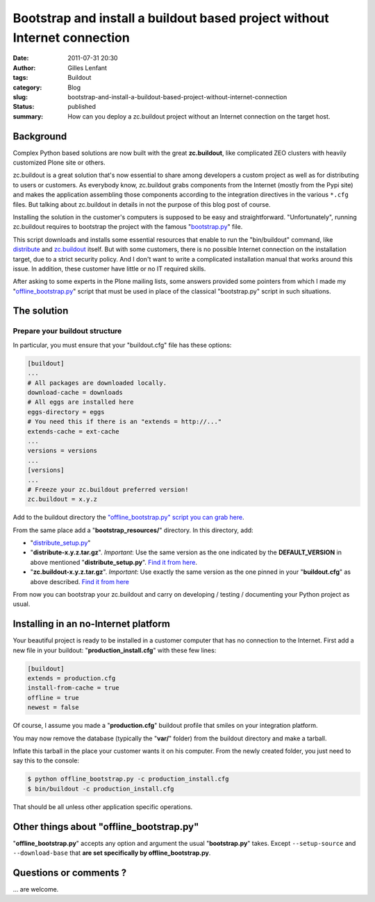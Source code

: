 Bootstrap and install a buildout based project without Internet connection
##########################################################################
:date: 2011-07-31 20:30
:author: Gilles Lenfant
:tags: Buildout
:category: Blog
:slug: bootstrap-and-install-a-buildout-based-project-without-internet-connection
:status: published
:summary: How can you deploy a zc.buildout project without an Internet connection on the target host.

Background
----------

Complex Python based solutions are now built with the great
**zc.buildout**, like complicated ZEO clusters with heavily customized
Plone site or others.

zc.buildout is a great solution that's now essential to share among developers
a custom project as well as for distributing to users or customers. As
everybody know, zc.buildout grabs components from the Internet (mostly from
the Pypi site) and makes the application assembling those components according
to the integration directives in the various ``*.cfg`` files. But talking
about zc.buildout in details in not the purpose of this blog post of course.

Installing the solution in the customer's computers is supposed to be
easy and straightforward. "Unfortunately", running zc.buildout requires
to bootstrap the project with the famous
"`bootstrap.py <http://svn.zope.org/repos/main/zc.buildout/trunk/bootstrap/bootstrap.py>`__"
file.

This script downloads and installs some essential resources that enable to run
the "bin/buildout" command, like `distribute
<http://pypi.python.org/pypi/distribute>`__ and `zc.buildout
<http://pypi.python.org/pypi/zc.buildout>`__ itself. But with some customers,
there is no possible Internet connection on the installation target, due to a
strict security policy. And I don't want to write a complicated installation
manual that works around this issue. In addition, these customer have little
or no IT required skills.

After asking to some experts in the Plone mailing lists, some answers provided
some pointers from which I made my "`offline\_bootstrap.py
<http://plone.fr/Members/glenfant/offline_bootstrap.py/view>`__" script that
must be used in place of the classical "bootstrap.py" script in such
situations.

The solution
------------

Prepare your buildout structure
~~~~~~~~~~~~~~~~~~~~~~~~~~~~~~~

In particular, you must ensure that your "buildout.cfg" file has these
options:

.. code-block:: ini

   [buildout]
   ...
   # All packages are downloaded locally.
   download-cache = downloads
   # All eggs are installed here
   eggs-directory = eggs
   # You need this if there is an "extends = http://..."
   extends-cache = ext-cache
   ...
   versions = versions
   ...
   [versions]
   ...
   # Freeze your zc.buildout preferred version!
   zc.buildout = x.y.z

Add to the buildout directory the `"offline_bootstrap.py" script you
can grab
here <http://plone.fr/Members/glenfant/offline_bootstrap.py/view>`__.

From the same place add a "**bootstrap_resources/**" directory. In
this directory, add:

-  "`distribute_setup.py <http://python-distribute.org/distribute_setup.py>`__"

-  "**distribute-x.y.z.tar.gz**". *Important*: Use the same version as the one
   indicated by the **DEFAULT_VERSION** in above mentioned
   "**distribute_setup.py**". `Find it from here
   <http://pypi.python.org/pypi/distribute>`__.

- "**zc.buildout-x.y.z.tar.gz**". *Important*: Use exactly the same version as
  the one pinned in your "**buildout.cfg**" as above described. `Find it from
  here <http://pypi.python.org/pypi/zc.buildout>`__

From now you can bootstrap your zc.buildout and carry on developing / testing
/ documenting your Python project as usual.

Installing in an no-Internet platform
-------------------------------------

Your beautiful project is ready to be installed in a customer computer that
has no connection to the Internet. First add a new file in your buildout:
"**production_install.cfg**" with these few lines:

.. code-block:: ini

   [buildout]
   extends = production.cfg
   install-from-cache = true
   offline = true
   newest = false

Of course, I assume you made a "**production.cfg**" buildout profile that
smiles on your integration platform.

You may now remove the database (typically the "**var/**" folder) from the
buildout directory and make a tarball.

Inflate this tarball in the place your customer wants it on his computer. From
the newly created folder, you just need to say this to the console:

.. code-block:: console

   $ python offline_bootstrap.py -c production_install.cfg
   $ bin/buildout -c production_install.cfg

That should be all unless other application specific operations.

Other things about "offline_bootstrap.py"
-----------------------------------------

"**offline_bootstrap.py**" accepts any option and argument the usual
"**bootstrap.py**" takes. Except ``--setup-source`` and ``--download-base`` that
**are set specifically by offline_bootstrap.py**.

Questions or comments ?
-----------------------

... are welcome.
